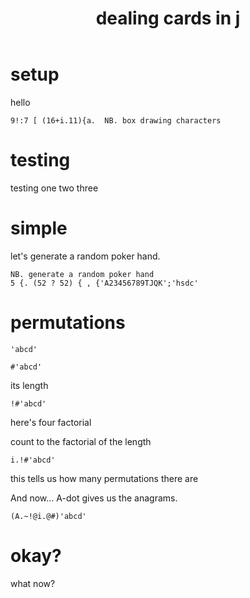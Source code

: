 #+title: dealing cards in j

* setup
hello
: 9!:7 [ (16+i.11){a.  NB. box drawing characters

* testing
# res://audio/one-two-three.wav
testing one two three

* simple

# res://audio/generate.wav
let's generate a random poker hand.

: NB. generate a random poker hand
: 5 {. (52 ? 52) { , {'A23456789TJQK';'hsdc'

* permutations

# res://audio/here-is-a-string.wav
: 'abcd'

# res://audio/its-length.wav
: #'abcd'
its length

# res://audio/four-factorial.wav
: !#'abcd'
here's four factorial


# res://audio/count.wav
count to the factorial of the length
: i.!#'abcd'

# res://audio/howmany.wav
this tells us how many permutations there are

# res://audio/a-dot.wav
And now... A-dot gives us the anagrams.
: (A.~!@i.@#)'abcd'


* okay?
what now?
